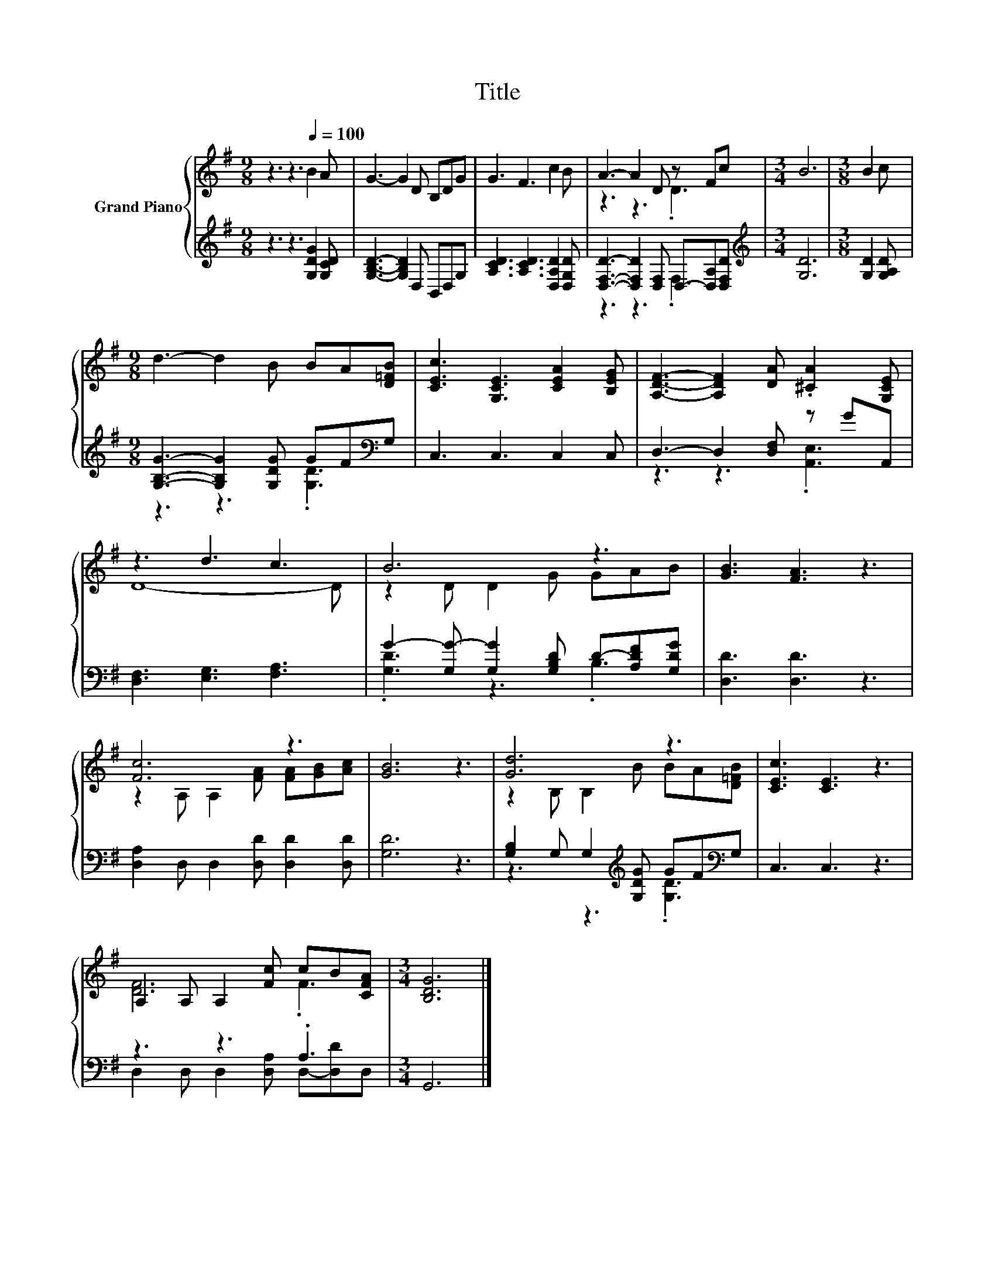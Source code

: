 X:1
T:Title
%%score { ( 1 3 ) | ( 2 4 ) }
L:1/8
M:9/8
K:G
V:1 treble nm="Grand Piano"
V:3 treble 
V:2 treble 
V:4 treble 
V:1
 z3 z3[Q:1/4=100] B2 A | G3- G2 D B,DG | G3 F3 c2 B | A3- A2 D z Fc |[M:3/4] B6 |[M:3/8] B2 c | %6
[M:9/8] d3- d2 B BA[D=FB] | [CEc]3 [G,CE]3 [CEA]2 [B,EG] | [A,DF]3- [A,DF]2 [DA] .[^CA]2 [G,CE] | %9
 z3 d3 c3 | B6 z3 | [GB]3 [FA]3 z3 | [Fc]6 z3 | [GB]6 z3 | [Gd]6 z3 | [CEc]3 [CE]3 z3 | %16
 A,2 A, A,2 [Fc] cB[CFA] |[M:3/4] [B,DG]6 |] %18
V:2
 z3 z3 [G,DG]2 [G,CD] | [G,B,D]3- [G,B,D]2 D, B,,D,G, | [A,CD]3 [A,CD]3 [D,A,D]2 [D,G,D] | %3
 [D,F,D]3- [D,F,D]2 [D,F,] D,-[D,A,][D,F,D] |[M:3/4][K:treble] [G,D]6 |[M:3/8] [G,D]2 [G,A,D] | %6
[M:9/8] [G,B,G]3- [G,B,G]2 [G,DG] GF[K:bass]G, | C,3 C,3 C,2 C, | D,3- D,2 [D,F,] z GA,, | %9
 [D,F,]3 [E,G,]3 [F,A,]3 | G2- [G,G-] [G,G]2 [G,B,D] D-[A,DF][G,DG] | [D,D]3 [D,D]3 z3 | %12
 [D,A,]2 D, D,2 [D,D] [D,D]2 [D,D] | [G,D]6 z3 | [G,B,]2 G, G,2[K:treble] [G,DG] GF[K:bass]G, | %15
 C,3 C,3 z3 | z3 z3 .A,3 |[M:3/4] G,,6 |] %18
V:3
 x9 | x9 | x9 | z3 z3 .D3 |[M:3/4] x6 |[M:3/8] x3 |[M:9/8] x9 | x9 | x9 | D8- D | z2 D D2 G GAB | %11
 x9 | z2 A, A,2 [FA] [FA][GB][Ac] | x9 | z2 B, B,2 B BA[D=FB] | x9 | [DF]6 .F3 |[M:3/4] x6 |] %18
V:4
 x9 | x9 | x9 | z3 z3 .F,3 |[M:3/4][K:treble] x6 |[M:3/8] x3 |[M:9/8] z3 z3 .[G,D]3[K:bass] | x9 | %8
 z3 z3 .[A,,E,]3 | x9 | .[G,D]3 z3 .B,3 | x9 | x9 | x9 | z3 z3[K:treble] .[G,D]3[K:bass] | x9 | %16
 D,2 D, D,2 [D,A,] D,-[D,D]D, |[M:3/4] x6 |] %18

